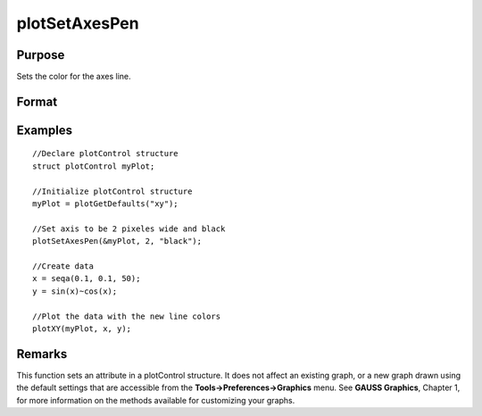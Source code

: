 
plotSetAxesPen
==============================================

Purpose
----------------
Sets the color for the axes line.

Format
----------------
.. function:: plotSetAxesPen(&myPlot, thickness)plotSetAxesPen(&myPlot, thickness, clr)

    :param &myPlot: A plotControl structure pointer
    :type &myPlot: TODO

    :param thickness: the thickness of the axis line in pixels
    :type thickness: Scalar

    :param clr: name or rgb value of the new color for the axes
    :type clr: String

Examples
----------------

::

    //Declare plotControl structure               
    struct plotControl myPlot;
    
    //Initialize plotControl structure
    myPlot = plotGetDefaults("xy");
    
    //Set axis to be 2 pixeles wide and black
    plotSetAxesPen(&myPlot, 2, "black");
    
    //Create data
    x = seqa(0.1, 0.1, 50);
    y = sin(x)~cos(x);
    
    //Plot the data with the new line colors
    plotXY(myPlot, x, y);

Remarks
-------

This function sets an attribute in a plotControl structure. It does not
affect an existing graph, or a new graph drawn using the default
settings that are accessible from the **Tools->Preferences->Graphics**
menu. See **GAUSS Graphics**, Chapter 1, for more information on the
methods available for customizing your graphs.

.. seealso:: Functions :func:`plotGetDefaults`, :func:`plotSetLineSymbol`
